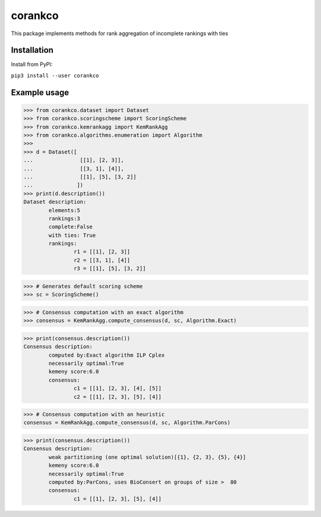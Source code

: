 corankco
===============

This package implements methods for rank aggregation of incomplete rankings with ties 

Installation
------------

Install from PyPI:

``pip3 install --user corankco``


Example usage
-------------

>>> from corankco.dataset import Dataset
>>> from corankco.scoringscheme import ScoringScheme
>>> from corankco.kemrankagg import KemRankAgg
>>> from corankco.algorithms.enumeration import Algorithm
>>>
>>> d = Dataset([
...               [[1], [2, 3]],
...               [[3, 1], [4]],
...               [[1], [5], [3, 2]]
...              ])
>>> print(d.description())
Dataset description:
	elements:5
	rankings:3
	complete:False
	with ties: True
	rankings:
		r1 = [[1], [2, 3]]
		r2 = [[3, 1], [4]]
		r3 = [[1], [5], [3, 2]]

>>> # Generates default scoring scheme
>>> sc = ScoringScheme()

>>> # Consensus computation with an exact algorithm
>>> consensus = KemRankAgg.compute_consensus(d, sc, Algorithm.Exact)


>>> print(consensus.description())
Consensus description:
	computed by:Exact algorithm ILP Cplex
	necessarily optimal:True
	kemeny score:6.0
	consensus:
		c1 = [[1], [2, 3], [4], [5]]
		c2 = [[1], [2, 3], [5], [4]]

>>> # Consensus computation with an heuristic
consensus = KemRankAgg.compute_consensus(d, sc, Algorithm.ParCons)


>>> print(consensus.description())
Consensus description:
	weak partitioning (one optimal solution)[{1}, {2, 3}, {5}, {4}]
	kemeny score:6.0
	necessarily optimal:True
	computed by:ParCons, uses BioConsert on groups of size >  80
	consensus:
		c1 = [[1], [2, 3], [5], [4]]



